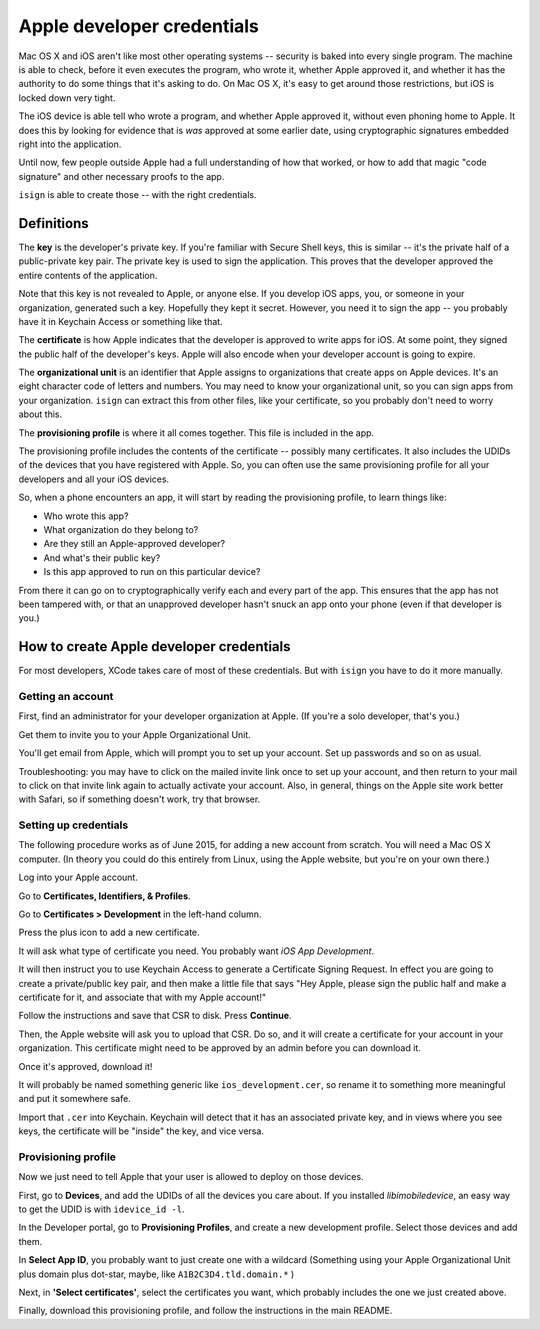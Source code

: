 Apple developer credentials
===========================

Mac OS X and iOS aren't like most other operating systems -- security is baked into every
single program. The machine is able to check, before it even executes the program, who
wrote it, whether Apple approved it, and whether it has the authority to do some things 
that it's asking to do. On Mac OS X, it's easy to get around those restrictions, but iOS 
is locked down very tight.

The iOS device is able tell who wrote a program, and whether Apple approved it, without
even phoning home to Apple. It does this by looking for evidence that is *was* approved 
at some earlier date, using cryptographic signatures embedded right into the application. 

Until now, few people outside Apple had a full understanding of how that worked, or how to
add that magic "code signature" and other necessary proofs to the app.

``isign`` is able to create those -- with the right credentials.

Definitions
-----------

The **key** is the developer's private key. If you're familiar with Secure Shell keys, this is similar -- it's
the private half of a public-private key pair. The private key is used to sign the application. This proves that
the developer approved the entire contents of the application.

Note that this key is not revealed to Apple, or anyone else. If you
develop iOS apps, you, or someone in your organization, generated such a key. Hopefully they kept it
secret. However, you need it to sign the app -- you probably have it in Keychain Access or something like
that.

The **certificate** is how Apple indicates that the developer is approved to write apps for iOS. At some
point, they signed the public half of the developer's keys. Apple will also encode when your developer account
is going to expire.

The **organizational unit** is an identifier that Apple assigns to organizations that
create apps on Apple devices. It's an eight character code of letters and numbers. You may need to know your 
organizational unit, so you can sign apps from your organization. ``isign`` can extract this from other files,
like your certificate, so you probably don't need to worry about this.

The **provisioning profile** is where it all comes together. This file is included in the app.

The provisioning profile includes the contents of the certificate -- possibly many certificates.
It also includes the UDIDs of the devices that you have registered with Apple. So, you can often use the same
provisioning profile for all your developers and all your iOS devices.

So, when a phone encounters an app, it will start by reading the provisioning profile, to learn things like:

- Who wrote this app?
- What organization do they belong to?
- Are they still an Apple-approved developer?
- And what's their public key?
- Is this app approved to run on this particular device?

From there it can go on to cryptographically verify each and every part of the app. This ensures that the 
app has not been tampered with, or that an unapproved developer hasn't snuck an app onto your phone (even if 
that developer is you.)


How to create Apple developer credentials
-----------------------------------------

For most developers, XCode takes care of most of these credentials. But with ``isign`` you have to do it more manually.
 
Getting an account
~~~~~~~~~~~~~~~~~~

First, find an administrator for your developer organization at Apple. (If you're a solo developer, that's you.)

Get them to invite you to your Apple Organizational Unit. 

You'll get email from Apple, which will prompt you to set up your account. Set up passwords and so on as usual.

Troubleshooting: you may have to click on the mailed invite link
once to set up your account, and then return to your mail to click
on that invite link again to actually activate your account. Also,
in general, things on the Apple site work better with Safari, so
if something doesn't work, try that browser.

Setting up credentials
~~~~~~~~~~~~~~~~~~~~~~

The following procedure works as of June 2015, for adding a new
account from scratch. You will need a Mac OS X computer. (In theory 
you could do this entirely from Linux, using the Apple website, but 
you're on your own there.)

Log into your Apple account.

Go to **Certificates, Identifiers, & Profiles**.

Go to **Certificates > Development** in the left-hand column.

Press the plus icon to add a new certificate.

It will ask what type of certificate you need. You probably want
*iOS App Development*.

It will then instruct you to use Keychain Access to generate a
Certificate Signing Request. In effect you are going to create a
private/public key pair, and then make a little file that says "Hey
Apple, please sign the public half and make a certificate for it, and 
associate that with my Apple account!"

Follow the instructions and save that CSR to disk. Press **Continue**.

Then, the Apple website will ask you to upload that CSR. Do so, and
it will create a certificate for your account in your organization.
This certificate might need to be approved by an admin before you
can download it.

Once it's approved, download it!

It will probably be named something generic like ``ios_development.cer``,
so rename it to something more meaningful and put it somewhere safe.

Import that ``.cer`` into Keychain. Keychain will detect that it
has an associated private key, and in views where you see keys, the
certificate will be "inside" the key, and vice versa.

Provisioning profile
~~~~~~~~~~~~~~~~~~~~

Now we just need to tell Apple that your user is allowed to deploy on those devices. 

First, go to **Devices**, and add the UDIDs of all the devices you care about. If you installed `libimobiledevice`, an easy way to get the
UDID is with ``idevice_id -l``. 

In the Developer portal, go to **Provisioning Profiles**, and create a new development profile. Select those devices and add them.

In **Select App ID**, you probably want to just create one with a
wildcard (Something using your Apple Organizational Unit plus domain plus dot-star, maybe, 
like ``A1B2C3D4.tld.domain.*`` )

Next, in **'Select certificates'**, select the certificates you want, which probably includes the one we just created above.

Finally, download this provisioning profile, and follow the instructions in the main README.

